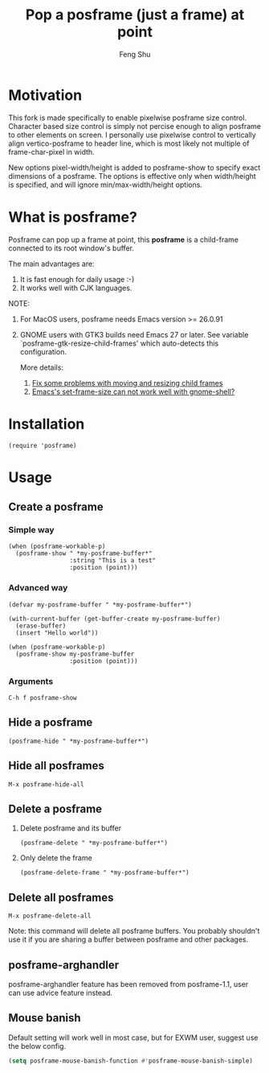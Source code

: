 # Created 2021-06-01 Tue 10:41
#+TITLE: Pop a posframe (just a frame) at point
#+AUTHOR: Feng Shu

#+html: <a href="http://elpa.gnu.org/packages/posframe.html"><img alt="GNU ELPA" src="https://elpa.gnu.org/packages/posframe.svg"/></a>
#+html: <a href="http://elpa.gnu.org/devel/posframe.html"><img alt="GNU-devel ELPA" src="https://elpa.gnu.org/devel/posframe.svg"/></a>
#+html: <a href="https://melpa.org/#/posframe"><img alt="MELPA" src="https://melpa.org/packages/posframe-badge.svg"/></a>

* Motivation

This fork is made specifically to enable pixelwise posframe size control. Character based size control is simply not percise enough to align posframe to other elements on screen. I personally use pixelwise control to vertically align vertico-posframe to header line, which is most likely not multiple of frame-char-pixel in width. 

New options pixel-width/height is added to posframe-show to specify exact dimensions of a posframe. The options is effective only when width/height is specified, and will ignore min/max-width/height options. 

* What is posframe?
Posframe can pop up a frame at point, this *posframe* is a
child-frame connected to its root window's buffer.

The main advantages are:
1. It is fast enough for daily usage :-)
2. It works well with CJK languages.

NOTE:
1. For MacOS users, posframe needs Emacs version >= 26.0.91
2. GNOME users with GTK3 builds need Emacs 27 or later.
   See variable `posframe-gtk-resize-child-frames'
   which auto-detects this configuration.

   More details:
   1. [[https://git.savannah.gnu.org/cgit/emacs.git/commit/?h=emacs-27&id=c49d379f17bcb0ce82604def2eaa04bda00bd5ec][Fix some problems with moving and resizing child frames]]
   2. [[https://lists.gnu.org/archive/html/emacs-devel/2020-01/msg00343.html][Emacs's set-frame-size can not work well with gnome-shell?]]

[[file:./snapshots/posframe-1.png]]

* Installation

#+begin_example
(require 'posframe)
#+end_example

* Usage

** Create a posframe

*** Simple way
#+begin_example
(when (posframe-workable-p)
  (posframe-show " *my-posframe-buffer*"
                 :string "This is a test"
                 :position (point)))
#+end_example

*** Advanced way
#+begin_example
(defvar my-posframe-buffer " *my-posframe-buffer*")

(with-current-buffer (get-buffer-create my-posframe-buffer)
  (erase-buffer)
  (insert "Hello world"))

(when (posframe-workable-p)
  (posframe-show my-posframe-buffer
                 :position (point)))
#+end_example

*** Arguments

#+begin_example
C-h f posframe-show
#+end_example

** Hide a posframe
#+begin_example
(posframe-hide " *my-posframe-buffer*")
#+end_example

** Hide all posframes
#+begin_example
M-x posframe-hide-all
#+end_example

** Delete a posframe
1. Delete posframe and its buffer
   #+begin_example
   (posframe-delete " *my-posframe-buffer*")
   #+end_example
2. Only delete the frame
   #+begin_example
   (posframe-delete-frame " *my-posframe-buffer*")
   #+end_example
** Delete all posframes
#+begin_example
M-x posframe-delete-all
#+end_example

Note: this command will delete all posframe buffers.
You probably shouldn't use it if you are sharing a buffer
between posframe and other packages.

** posframe-arghandler

posframe-arghandler feature has been removed from posframe-1.1, 
user can use advice feature instead.

** Mouse banish
Default setting will work well in most case, but for EXWM user,
suggest use the below config.

#+begin_src emacs-lisp
(setq posframe-mouse-banish-function #'posframe-mouse-banish-simple)
#+end_src
